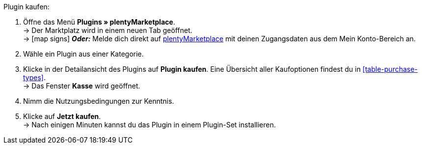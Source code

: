 :icons: font
:docinfodir: /workspace/manual-adoc
:docinfo1:

[.instruction]
Plugin kaufen:

. Öffne das Menü **Plugins » plentyMarketplace**. +
→ Der Marktplatz wird in einem neuen Tab geöffnet. +
→ icon:map-signs[] *_Oder:_* Melde dich direkt auf link:http://marketplace.plentymarkets.com/de/[plentyMarketplace^] mit deinen Zugangsdaten aus dem Mein Konto-Bereich an.
. Wähle ein Plugin aus einer Kategorie.
. Klicke in der Detailansicht des Plugins auf **Plugin kaufen**. Eine Übersicht aller Kaufoptionen findest du in <<table-purchase-types>>. +
→ Das Fenster **Kasse** wird geöffnet.
. Nimm die Nutzungsbedingungen zur Kenntnis.
. Klicke auf **Jetzt kaufen**. +
→ Nach einigen Minuten kannst du das Plugin in einem Plugin-Set installieren.